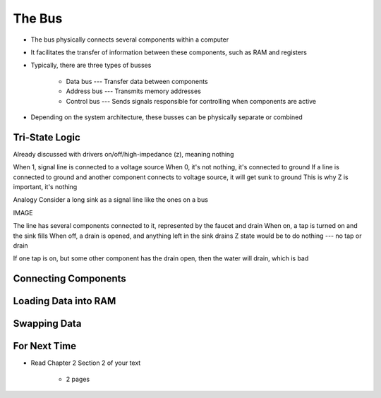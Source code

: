 *******
The Bus
*******

* The bus physically connects several components within a computer
* It facilitates the transfer of information between these components, such as RAM and registers

* Typically, there are three types of busses

    * Data bus --- Transfer data between components
    * Address bus --- Transmits memory addresses
    * Control bus --- Sends signals responsible for controlling when components are active


* Depending on the system architecture, these busses can be physically separate or combined



Tri-State Logic
===============

Already discussed with drivers
on/off/high-impedance (z), meaning nothing

When 1, signal line is connected to a voltage source
When 0, it's not nothing, it's connected to ground
If a line is connected to ground and another component connects to voltage source, it will get sunk to ground
This is why Z is important, it's nothing


Analogy
Consider a long sink as a signal line like the ones on a bus

IMAGE

The line has several components connected to it, represented by the faucet and drain
When on, a tap is turned on and the sink fills
When off, a drain is opened, and anything left in the sink drains
Z state would be to do nothing --- no tap or drain

If one tap is on, but some other component has the drain open, then the water will drain, which is bad



Connecting Components
=====================



Loading Data into RAM
=====================



Swapping Data
=============



For Next Time
=============

* Read Chapter 2 Section 2 of your text

    * 2 pages